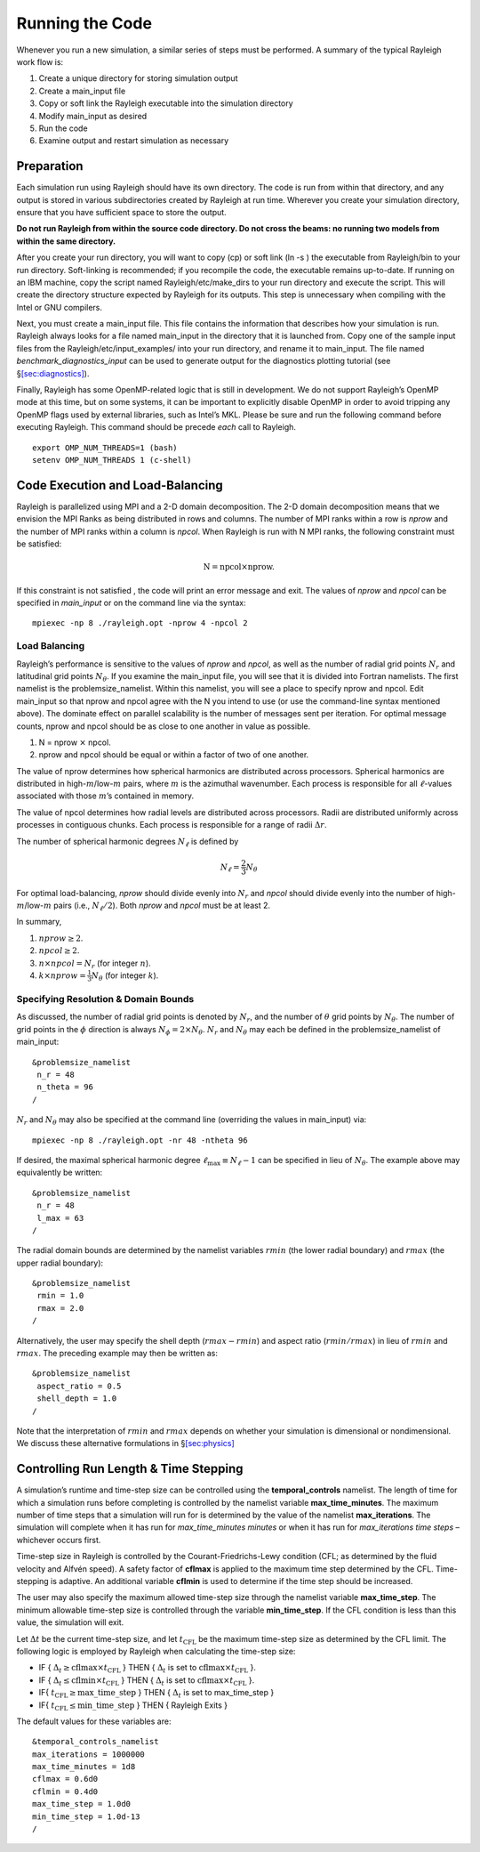 .. raw:: latex

   \clearpage

.. _sec:running:

Running the Code
================

Whenever you run a new simulation, a similar series of steps must be
performed. A summary of the typical Rayleigh work flow is:

#. Create a unique directory for storing simulation output

#. Create a main_input file

#. Copy or soft link the Rayleigh executable into the simulation
   directory

#. Modify main_input as desired

#. Run the code

#. Examine output and restart simulation as necessary

Preparation
-----------

Each simulation run using Rayleigh should have its own directory. The
code is run from within that directory, and any output is stored in
various subdirectories created by Rayleigh at run time. Wherever you
create your simulation directory, ensure that you have sufficient space
to store the output.

**Do not run Rayleigh from within the source code directory.
Do not cross the beams: no running two models from within the same
directory.**

After you create your run directory, you will want to copy (cp) or soft
link (ln -s ) the executable from Rayleigh/bin to your run directory.
Soft-linking is recommended; if you recompile the code, the executable
remains up-to-date. If running on an IBM machine, copy the script named
Rayleigh/etc/make_dirs to your run directory and execute the script.
This will create the directory structure expected by Rayleigh for its
outputs. This step is unnecessary when compiling with the Intel or GNU
compilers.

Next, you must create a main_input file. This file contains the
information that describes how your simulation is run. Rayleigh always
looks for a file named main_input in the directory that it is launched
from. Copy one of the sample input files from the
Rayleigh/etc/input_examples/ into your run directory, and rename it to
main_input. The file named *benchmark_diagnostics_input* can be used to
generate output for the diagnostics plotting tutorial (see
§\ `[sec:diagnostics] <#sec:diagnostics>`__).

Finally, Rayleigh has some OpenMP-related logic that is still in
development. We do not support Rayleigh’s OpenMP mode at this time, but
on some systems, it can be important to explicitly disable OpenMP in
order to avoid tripping any OpenMP flags used by external libraries,
such as Intel’s MKL. Please be sure and run the following command before
executing Rayleigh. This command should be precede *each* call to
Rayleigh.

::

   export OMP_NUM_THREADS=1 (bash)
   setenv OMP_NUM_THREADS 1 (c-shell)

Code Execution and Load-Balancing
---------------------------------

Rayleigh is parallelized using MPI and a 2-D domain decomposition. The
2-D domain decomposition means that we envision the MPI Ranks as being
distributed in rows and columns. The number of MPI ranks within a row is
*nprow* and the number of MPI ranks within a column is *npcol*. When
Rayleigh is run with N MPI ranks, the following constraint must be
satisfied:

.. math:: \mathrm{N} = \mathrm{npcol} \times \mathrm{nprow}   .

If this constraint is not satisfied , the code will print an error
message and exit. The values of *nprow* and *npcol* can be specified in
*main_input* or on the command line via the syntax:

::

   mpiexec -np 8 ./rayleigh.opt -nprow 4 -npcol 2

Load Balancing
~~~~~~~~~~~~~~

Rayleigh’s performance is sensitive to the values of *nprow* and
*npcol*, as well as the number of radial grid points :math:`N_r` and
latitudinal grid points :math:`N_\theta`. If you examine the main_input
file, you will see that it is divided into Fortran namelists. The first
namelist is the problemsize_namelist. Within this namelist, you will see
a place to specify nprow and npcol. Edit main_input so that nprow and
npcol agree with the N you intend to use (or use the command-line syntax
mentioned above). The dominate effect on parallel scalability is the
number of messages sent per iteration. For optimal message counts, nprow
and npcol should be as close to one another in value as possible.

#. N = nprow :math:`\times` npcol.

#. nprow and npcol should be equal or within a factor of two of one
   another.

The value of nprow determines how spherical harmonics are distributed
across processors. Spherical harmonics are distributed in
high-\ :math:`m`/low-:math:`m` pairs, where :math:`m` is the azimuthal
wavenumber. Each process is responsible for all :math:`\ell`-values
associated with those :math:`m`\ ’s contained in memory.

The value of npcol determines how radial levels are distributed across
processors. Radii are distributed uniformly across processes in
contiguous chunks. Each process is responsible for a range of radii
:math:`\Delta r`.

The number of spherical harmonic degrees :math:`N_\ell` is defined by

.. math:: N_\ell = \frac{2}{3}N_\theta

For optimal load-balancing, *nprow* should divide evenly into
:math:`N_r` and *npcol* should divide evenly into the number of
high-\ :math:`m`/low-:math:`m` pairs (i.e., :math:`N_\ell/2`). Both
*nprow* and *npcol* must be at least 2.

In summary,

#. :math:`nprow \ge 2`.

#. :math:`npcol \ge 2`.

#. :math:`n \times npcol = N_r` (for integer :math:`n`).

#. :math:`k \times nprow = \frac{1}{3}N_\theta` (for integer :math:`k`).

Specifying Resolution & Domain Bounds
~~~~~~~~~~~~~~~~~~~~~~~~~~~~~~~~~~~~~

As discussed, the number of radial grid points is denoted by
:math:`N_r`, and the number of :math:`\theta` grid points by
:math:`N_\theta`. The number of grid points in the :math:`\phi`
direction is always :math:`N_\phi=2\times N_\theta`. :math:`N_r` and
:math:`N_\theta` may each be defined in the problemsize_namelist of
main_input:

::

   &problemsize_namelist
    n_r = 48
    n_theta = 96
   /

:math:`N_r` and :math:`N_\theta` may also be specified at the command
line (overriding the values in main_input) via:

::

   mpiexec -np 8 ./rayleigh.opt -nr 48 -ntheta 96

If desired, the maximal spherical harmonic degree
:math:`\ell_\mathrm{max}\equiv N_\ell-1` can be specified in lieu of
:math:`N_\theta`. The example above may equivalently be written:

::

   &problemsize_namelist
    n_r = 48
    l_max = 63
   /

The radial domain bounds are determined by the namelist variables
:math:`rmin` (the lower radial boundary) and :math:`rmax` (the upper
radial boundary):

::

   &problemsize_namelist
    rmin = 1.0
    rmax = 2.0
   /

Alternatively, the user may specify the shell depth (:math:`rmax-rmin`)
and aspect ratio (:math:`rmin/rmax`) in lieu of :math:`rmin` and
:math:`rmax`. The preceding example may then be written as:

::

   &problemsize_namelist
    aspect_ratio = 0.5
    shell_depth = 1.0
   /

Note that the interpretation of :math:`rmin` and :math:`rmax` depends on
whether your simulation is dimensional or nondimensional. We discuss
these alternative formulations in §\ `[sec:physics] <#sec:physics>`__

Controlling Run Length & Time Stepping
--------------------------------------

A simulation’s runtime and time-step size can be controlled using the
**temporal_controls** namelist. The length of time for which a
simulation runs before completing is controlled by the namelist variable
**max_time_minutes**. The maximum number of time steps that a simulation
will run for is determined by the value of the namelist
**max_iterations**. The simulation will complete when it has run for
*max_time_minutes minutes* or when it has run for *max_iterations time
steps* – whichever occurs first.

Time-step size in Rayleigh is controlled by the Courant-Friedrichs-Lewy
condition (CFL; as determined by the fluid velocity and Alfvén speed). A
safety factor of **cflmax** is applied to the maximum time step
determined by the CFL. Time-stepping is adaptive. An additional variable
**cflmin** is used to determine if the time step should be increased.

The user may also specify the maximum allowed time-step size through the
namelist variable **max_time_step**. The minimum allowable time-step
size is controlled through the variable **min_time_step**. If the CFL
condition is less than this value, the simulation will exit.

Let :math:`\Delta t` be the current time-step size, and let
:math:`t_\mathrm{CFL}` be the maximum time-step size as determined by
the CFL limit. The following logic is employed by Rayleigh when
calculating the time-step size:

-  IF { :math:`\Delta_t\ge \mathrm{cflmax}\times t_\mathrm{CFL}` } THEN
   { :math:`\Delta_t` is set to
   :math:`\mathrm{cflmax}\times t_\mathrm{CFL}` }.

-  IF { :math:`\Delta_t\le \mathrm{cflmin}\times t_\mathrm{CFL}` } THEN
   { :math:`\Delta_t` is set to
   :math:`\mathrm{cflmax}\times t_\mathrm{CFL}` }.

-  IF{ :math:`t_\mathrm {CFL}\ge \mathrm{max\_time\_step}` } THEN {
   :math:`\Delta_t` is set to max_time_step }

-  IF{ :math:`t_\mathrm {CFL}\le \mathrm{min\_time\_step}` } THEN {
   Rayleigh Exits }

The default values for these variables are:

::

   &temporal_controls_namelist
   max_iterations = 1000000
   max_time_minutes = 1d8
   cflmax = 0.6d0
   cflmin = 0.4d0
   max_time_step = 1.0d0
   min_time_step = 1.0d-13
   /
